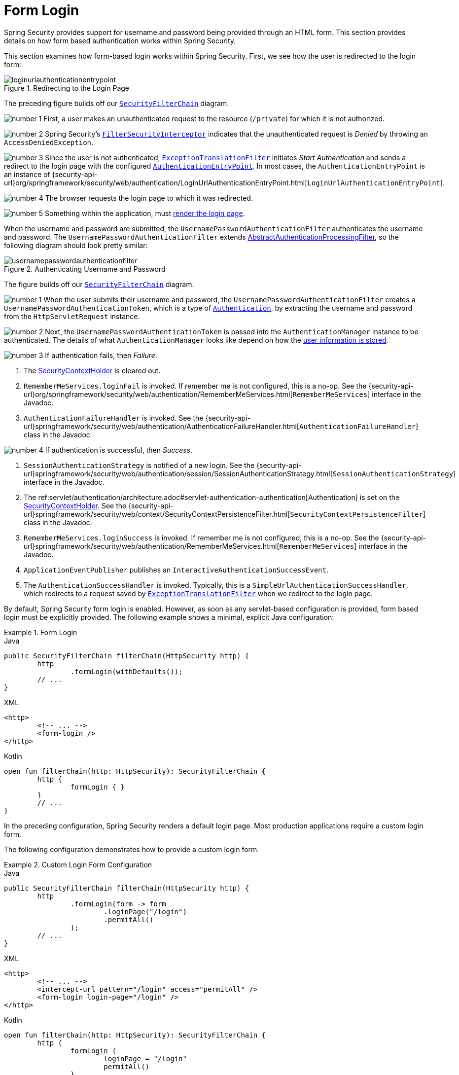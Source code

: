 [[servlet-authentication-form]]
= Form Login
:figures: servlet/authentication/unpwd

Spring Security provides support for username and password being provided through an HTML form.
This section provides details on how form based authentication works within Spring Security.
// FIXME: describe authenticationentrypoint, authenticationfailurehandler, authenticationsuccesshandler

This section examines how form-based login works within Spring Security.
First, we see how the user is redirected to the login form:

.Redirecting to the Login Page
image::{figures}/loginurlauthenticationentrypoint.png[]

The preceding figure builds off our xref:servlet/architecture.adoc#servlet-securityfilterchain[`SecurityFilterChain`] diagram.

image:{icondir}/number_1.png[] First, a user makes an unauthenticated request to the resource (`/private`) for which it is not authorized.

image:{icondir}/number_2.png[] Spring Security's xref:servlet/authorization/authorize-requests.adoc#servlet-authorization-filtersecurityinterceptor[`FilterSecurityInterceptor`] indicates that the unauthenticated request is __Denied__ by throwing an `AccessDeniedException`.

image:{icondir}/number_3.png[] Since the user is not authenticated, xref:servlet/architecture.adoc#servlet-exceptiontranslationfilter[`ExceptionTranslationFilter`] initiates __Start Authentication__ and sends a redirect to the login page with the configured xref:servlet/authentication/architecture.adoc#servlet-authentication-authenticationentrypoint[`AuthenticationEntryPoint`].
In most cases, the `AuthenticationEntryPoint` is an instance of {security-api-url}org/springframework/security/web/authentication/LoginUrlAuthenticationEntryPoint.html[`LoginUrlAuthenticationEntryPoint`].

image:{icondir}/number_4.png[] The browser requests the login page to which it was redirected.

image:{icondir}/number_5.png[] Something within the application, must <<servlet-authentication-form-custom,render the login page>>.

[[servlet-authentication-usernamepasswordauthenticationfilter]]
When the username and password are submitted, the `UsernamePasswordAuthenticationFilter` authenticates the username and password.
The `UsernamePasswordAuthenticationFilter` extends xref:servlet/authentication/architecture.adoc#servlet-authentication-abstractprocessingfilter[AbstractAuthenticationProcessingFilter], so the following diagram should look pretty similar:

.Authenticating Username and Password
image::{figures}/usernamepasswordauthenticationfilter.png[]

The figure builds off our xref:servlet/architecture.adoc#servlet-securityfilterchain[`SecurityFilterChain`] diagram.


image:{icondir}/number_1.png[] When the user submits their username and password, the `UsernamePasswordAuthenticationFilter` creates a `UsernamePasswordAuthenticationToken`, which is a type of  xref:servlet/authentication/architecture.adoc#servlet-authentication-authentication[`Authentication`], by extracting the username and password from the `HttpServletRequest` instance.

image:{icondir}/number_2.png[]  Next, the `UsernamePasswordAuthenticationToken` is passed into the `AuthenticationManager` instance to be authenticated.
The details of what `AuthenticationManager` looks like depend on how the xref:servlet/authentication/passwords/index.adoc#servlet-authentication-unpwd-storage[user information is stored].

image:{icondir}/number_3.png[] If authentication fails, then __Failure__.

. The xref:servlet/authentication/architecture.adoc#servlet-authentication-securitycontextholder[SecurityContextHolder] is cleared out.
. `RememberMeServices.loginFail` is invoked.
If remember me is not configured, this is a no-op.
See the {security-api-url}org/springframework/security/web/authentication/RememberMeServices.html[`RememberMeServices`] interface in the Javadoc.
. `AuthenticationFailureHandler` is invoked.
See the {security-api-url}springframework/security/web/authentication/AuthenticationFailureHandler.html[`AuthenticationFailureHandler`] class in the Javadoc

image:{icondir}/number_4.png[] If authentication is successful, then __Success__.

. `SessionAuthenticationStrategy` is notified of a new login.
See the {security-api-url}springframework/security/web/authentication/session/SessionAuthenticationStrategy.html[`SessionAuthenticationStrategy`] interface in the Javadoc.
. The ref:servlet/authentication/architecture.adoc#servlet-authentication-authentication[Authentication] is set on the xref:servlet/authentication/architecture.adoc#servlet-authentication-securitycontextholder[SecurityContextHolder].
See the {security-api-url}springframework/security/web/context/SecurityContextPersistenceFilter.html[`SecurityContextPersistenceFilter`] class in the Javadoc.
. `RememberMeServices.loginSuccess` is invoked.
If remember me is not configured, this is a no-op.
See the {security-api-url}springframework/security/web/authentication/RememberMeServices.html[`RememberMeServices`] interface in the Javadoc.
. `ApplicationEventPublisher` publishes an `InteractiveAuthenticationSuccessEvent`.
. The `AuthenticationSuccessHandler` is invoked. Typically, this is a `SimpleUrlAuthenticationSuccessHandler`, which redirects to a request saved by xref:servlet/architecture.adoc#servlet-exceptiontranslationfilter[`ExceptionTranslationFilter`] when we redirect to the login page.

[[servlet-authentication-form-min]]
By default, Spring Security form login is enabled.
However, as soon as any servlet-based configuration is provided, form based login must be explicitly provided.
The following example shows a minimal, explicit Java configuration:

.Form Login
====
.Java
[source,java,role="primary"]
----
public SecurityFilterChain filterChain(HttpSecurity http) {
	http
		.formLogin(withDefaults());
	// ...
}
----

.XML
[source,xml,role="secondary"]
----
<http>
	<!-- ... -->
	<form-login />
</http>
----

.Kotlin
[source,kotlin,role="secondary"]
----
open fun filterChain(http: HttpSecurity): SecurityFilterChain {
	http {
		formLogin { }
	}
	// ...
}
----
====

In the preceding configuration, Spring Security renders a default login page.
Most production applications require a custom login form.

[[servlet-authentication-form-custom]]
The following configuration demonstrates how to provide a custom login form.

.Custom Login Form Configuration
====
.Java
[source,java,role="primary"]
----
public SecurityFilterChain filterChain(HttpSecurity http) {
	http
		.formLogin(form -> form
			.loginPage("/login")
			.permitAll()
		);
	// ...
}
----

.XML
[source,xml,role="secondary"]
----
<http>
	<!-- ... -->
	<intercept-url pattern="/login" access="permitAll" />
	<form-login login-page="/login" />
</http>
----

.Kotlin
[source,kotlin,role="secondary"]
----
open fun filterChain(http: HttpSecurity): SecurityFilterChain {
	http {
		formLogin {
			loginPage = "/login"
			permitAll()
		}
	}
	// ...
}
----
====

[[servlet-authentication-form-custom-html]]
When the login page is specified in the Spring Security configuration, you are responsible for rendering the page.
// FIXME: default login page rendered by Spring Security
The following https://www.thymeleaf.org/[Thymeleaf] template produces an HTML login form that complies with a login page of `/login`.:

.Login Form
====
.src/main/resources/templates/login.html
[source,xml]
----
<!DOCTYPE html>
<html xmlns="http://www.w3.org/1999/xhtml" xmlns:th="https://www.thymeleaf.org">
	<head>
		<title>Please Log In</title>
	</head>
	<body>
		<h1>Please Log In</h1>
		<div th:if="${param.error}">
			Invalid username and password.</div>
		<div th:if="${param.logout}">
			You have been logged out.</div>
		<form th:action="@{/login}" method="post">
			<div>
			<input type="text" name="username" placeholder="Username"/>
			</div>
			<div>
			<input type="password" name="password" placeholder="Password"/>
			</div>
			<input type="submit" value="Log in" />
		</form>
	</body>
</html>
----
====

There are a few key points about the default HTML form:

* The form should perform a `post` to `/login`.
* The form needs to include a xref:servlet/exploits/csrf.adoc#servlet-csrf[CSRF Token], which is xref:servlet/exploits/csrf.adoc#servlet-csrf-include-form-auto[automatically included] by Thymeleaf.
* The form should specify the username in a parameter named `username`.
* The form should specify the password in a parameter named `password`.
* If the HTTP parameter named `error` is found, it indicates the user failed to provide a valid username or password.
* If the HTTP parameter named `logout` is found, it indicates the user has logged out successfully.

Many users do not need much more than to customize the login page.
However, if needed, you can customize everything shown earlier with additional configuration.

[[servlet-authentication-form-custom-controller]]
If you use Spring MVC, you need a controller that maps `GET /login` to the login template we created.
The following example shows a minimal `LoginController`:

.LoginController
====
.Java
[source,java,role="primary"]
----
@Controller
class LoginController {
	@GetMapping("/login")
	String login() {
		return "login";
	}
}
----

.Kotlin
[source,kotlin,role="secondary"]
----
@Controller
class LoginController {
    @GetMapping("/login")
    fun login(): String {
        return "login"
    }
}
----
====
